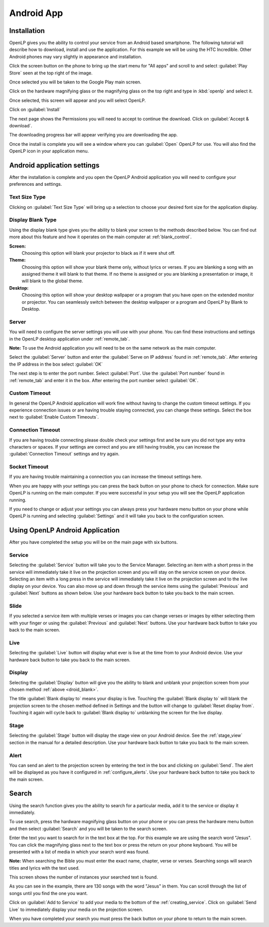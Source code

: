 .. _android:

Android App
===========

Installation
------------

OpenLP gives you the ability to control your service from an Android based 
smartphone. The following tutorial will describe how to download, install and 
use the application. For this example we will be using the HTC Incredible. Other 
Android phones may vary slightly in appearance and installation.

Click the screen button on the phone to bring up the start menu for "All apps" 
and scroll to and select :guilabel:`Play Store` seen at the top right of the 
image. 

.. image:: pics/droid_all_apps.png

Once selected you will be taken to the Google Play main screen. 

.. image:: pics/droid_play.png

Click on the hardware magnifying glass or the magnifying glass on the top right 
and type in :kbd:`openlp` and select it.

.. image:: pics/droid_find.png

Once selected, this screen will appear and you will select OpenLP.

.. image:: pics/droid_free.png

Click on :guilabel:`Install`

.. image:: pics/droid_install.png

The next page shows the Permissions you will need to accept to continue the 
download. Click on :guilabel:`Accept & download`.

.. image:: pics/droid_accept.png

The downloading progress bar will appear verifying you are downloading the app.

.. image:: pics/droid_downloading.png

Once the install is complete you will see a window where you can :guilabel:`Open`
OpenLP for use. You will also find the OpenLP icon in your application menu.

.. image:: pics/droid_open.png

Android application settings
----------------------------

After the installation is complete and you open the OpenLP Android application 
you will need to configure your preferences and settings. 

.. image:: pics/droid_configure.png

Text Size Type
^^^^^^^^^^^^^^

Clicking on :guilabel:`Text Size Type` will bring up a selection to choose your 
desired font size for the application display.

.. image:: pics/droid_text.png

.. _droid_blank:

Display Blank Type
^^^^^^^^^^^^^^^^^^

Using the display blank type gives you the ability to blank your screen to the 
methods described below. You can find out more about this feature and how it 
operates on the main computer at :ref:`blank_control`.

**Screen:**
    Choosing this option will blank your projector to black as if it were shut 
    off.

**Theme:**
    Choosing this option will show your blank theme only, without lyrics or 
    verses. If you are blanking a song with an assigned theme it will blank to 
    that theme. If no theme is assigned or you are blanking a presentation or 
    image, it will blank to the global theme.

**Desktop:**
    Choosing this option will show your desktop wallpaper or a program that you 
    have open on the extended monitor or projector. You can seamlessly switch 
    between the desktop wallpaper or a program and OpenLP by Blank to Desktop.

.. image:: pics/droid_blank_type.png

Server
^^^^^^

You will need to configure the server settings you will use with your phone.  
You can find these instructions and settings in the OpenLP desktop application 
under :ref:`remote_tab`.

**Note:** To use the Android application you will need to be on the same 
network as the main computer.

Select the :guilabel:`Server` button and enter the :guilabel:`Serve on IP address`
found in :ref:`remote_tab`. After entering the IP address in the box select 
:guilabel:`OK`

.. image:: pics/droid_server.png

The next step is to enter the port number. Select :guilabel:`Port`. Use the 
:guilabel:`Port number` found in :ref:`remote_tab` and enter it in the box. 
After entering the port number select :guilabel:`OK`.

.. image:: pics/droid_port.png

Custom Timeout
^^^^^^^^^^^^^^

In general the OpenLP Android application will work fine without having to 
change the custom timeout settings. If you experience connection issues or are 
having trouble staying connected, you can change these settings. Select the box
next to :guilabel:`Enable Custom Timeouts`.

.. image:: pics/droid_connection.png

Connection Timeout
^^^^^^^^^^^^^^^^^^

If you are having trouble connecting please double check your settings first and 
be sure you did not type any extra characters or spaces. If your settings are 
correct and you are still having trouble, you can increase the 
:guilabel:`Connection Timeout` settings and try again.

.. image:: pics/droid_connection_timeout.png

Socket Timeout
^^^^^^^^^^^^^^

If you are having trouble maintaining a connection you can increase the timeout 
settings here.

.. image:: pics/droid_socket_timeout.png

When you are happy with your settings you can press the back button on your 
phone to check for connection. Make sure OpenLP is running on the main computer. 
If you were successful in your setup you will see the OpenLP application running.

If you need to change or adjust your settings you can always press your hardware 
menu button on your phone while OpenLP is running and selecting 
:guilabel:`Settings` and it will take you back to the configuration screen.

Using OpenLP Android Application
--------------------------------

After you have completed the setup you will be on the main page with six buttons.

.. image:: pics/droid_settings_return1.png

Service
^^^^^^^

Selecting the :guilabel:`Service` button will take you to the Service Manager. 
Selecting an item with a short press in the service will immediately take it 
live on the projection screen and you will stay on the service screen on your 
device. Selecting an item with a long press in the service will immediately take 
it live on the projection screen and to the live display on your device. You can 
also move up and down through the service items using the :guilabel:`Previous` 
and :guilabel:`Next` buttons as shown below. Use your hardware back button to 
take you back to the main screen.

.. image:: pics/droid_service.png

Slide
^^^^^

If you selected a service item with multiple verses or images you can change 
verses or images by either selecting them with your finger or using the 
:guilabel:`Previous` and :guilabel:`Next` buttons. Use your hardware back button 
to take you back to the main screen.

.. image:: pics/droid_slide.png

Live
^^^^

Selecting the :guilabel:`Live` button will display what ever is live at the time 
from to your Android device. Use your hardware back button 
to take you back to the main screen.

Display
^^^^^^^

Selecting the :guilabel:`Display` button will give you the ability to blank and 
unblank your projection screen from your chosen method :ref:`above <droid_blank>`.

.. image:: pics/droid_blank_button.png

The title :guilabel:`Blank display to` means your display is live. Touching the 
:guilabel:`Blank display to` will blank the projection screen to the chosen 
method defined in Settings and the button will change to 
:guilabel:`Reset display from`. Touching it again will cycle back to 
:guilabel:`Blank display to` unblanking the screen for the live display.

Stage
^^^^^

Selecting the :guilabel:`Stage` button will display the stage view on your 
Android device. See the :ref:`stage_view` section in the manual for a detailed 
description. Use your hardware back button to take you back to the main screen.

.. image:: pics/droid_stage.png

Alert
^^^^^

You can send an alert to the projection screen by entering the text in the box 
and clicking on :guilabel:`Send`. The alert will be displayed as you have 
it configured in :ref:`configure_alerts`. Use your hardware back button to take 
you back to the main screen.

.. image:: pics/droid_alert.png

Search
------

Using the search function gives you the ability to search for a particular media, 
add it to the service or display it immediately.

To use search, press the hardware magnifying glass button on your phone or you 
can press the hardware menu button and then select :guilabel:`Search` and you 
will be taken to the search screen.

.. image:: pics/droid_search_all1.png

Enter the text you want to search for in the text box at the top. For this 
example we are using the search word "Jesus". You can click the magnifying glass 
next to the text box or press the return on your phone keyboard. You will be 
presented with a list of media in which your search word was found. 

**Note:** When searching the Bible you must enter the exact name, chapter, 
verse or verses. Searching songs will search titles and lyrics with the text 
used.

This screen shows the number of instances your searched text is found. 

.. image:: pics/droid_found1.png

As you can see in the example, there are 130 songs with the word "Jesus" in them. 
You can scroll through the list of songs until you find the one you want.

.. image:: pics/droid_found_select1.png

Click on :guilabel:`Add to Service` to add your media to the bottom of the 
:ref:`creating_service`. Click on :guilabel:`Send Live` to immediately display 
your media on the projection screen.

.. image:: pics/droid_found_add1.png

When you have completed your search you must press the back button on your phone 
to return to the main screen.
